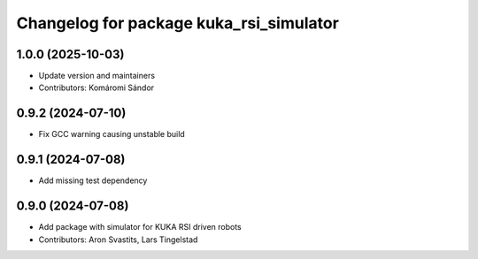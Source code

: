 ^^^^^^^^^^^^^^^^^^^^^^^^^^^^^^^^^^^^^^^^
Changelog for package kuka_rsi_simulator
^^^^^^^^^^^^^^^^^^^^^^^^^^^^^^^^^^^^^^^^

1.0.0 (2025-10-03)
------------------
* Update version and maintainers
* Contributors: Komáromi Sándor

0.9.2 (2024-07-10)
------------------
* Fix GCC warning causing unstable build

0.9.1 (2024-07-08)
------------------
* Add missing test dependency

0.9.0 (2024-07-08)
------------------
* Add package with simulator for KUKA RSI driven robots
* Contributors: Aron Svastits, Lars Tingelstad
